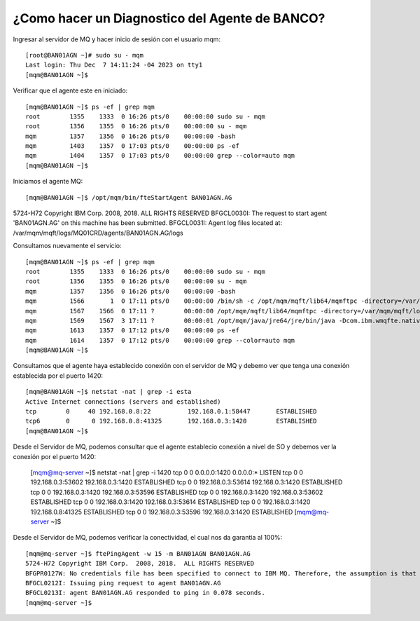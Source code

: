¿Como hacer un Diagnostico del Agente de BANCO?
============================

Ingresar al servidor de MQ y hacer inicio de sesión con el usuario mqm::

	[root@BAN01AGN ~]# sudo su - mqm
	Last login: Thu Dec  7 14:11:24 -04 2023 on tty1
	[mqm@BAN01AGN ~]$

	
Verificar que el agente este en iniciado::

	[mqm@BAN01AGN ~]$ ps -ef | grep mqm
	root        1355    1333  0 16:26 pts/0    00:00:00 sudo su - mqm
	root        1356    1355  0 16:26 pts/0    00:00:00 su - mqm
	mqm         1357    1356  0 16:26 pts/0    00:00:00 -bash
	mqm         1403    1357  0 17:03 pts/0    00:00:00 ps -ef
	mqm         1404    1357  0 17:03 pts/0    00:00:00 grep --color=auto mqm
	[mqm@BAN01AGN ~]$


Iniciamos el agente MQ::

[mqm@BAN01AGN ~]$ /opt/mqm/bin/fteStartAgent BAN01AGN.AG
5724-H72 Copyright IBM Corp.  2008, 2018.  ALL RIGHTS RESERVED
BFGCL0030I: The request to start agent 'BAN01AGN.AG' on this machine has been submitted.
BFGCL0031I: Agent log files located at: /var/mqm/mqft/logs/MQ01CRD/agents/BAN01AGN.AG/logs



Consultamos nuevamente el servicio::

	[mqm@BAN01AGN ~]$ ps -ef | grep mqm
	root        1355    1333  0 16:26 pts/0    00:00:00 sudo su - mqm
	root        1356    1355  0 16:26 pts/0    00:00:00 su - mqm
	mqm         1357    1356  0 16:26 pts/0    00:00:00 -bash
	mqm         1566       1  0 17:11 pts/0    00:00:00 /bin/sh -c /opt/mqm/mqft/lib64/mqmftpc -directory=/var/mqm/mqft/logs/MQ01CRD/agents/BAN01AGN.AG -properties=/var/mqm/mqft/config/MQ01CRD/agents/BAN01AGN.AG/agent.properties -appId=BAN01AGN.AG@BAN01AGN /opt/mqm/java/jre64/jre/bin/java -Dcom.ibm.tools.attach.enable=no -Dwmqfte.lock.file=/var/mqm/mqft/logs/MQ01CRD/agents/BAN01AGN.AG/agent.lck -Dcom.ibm.wmqfte.agent.name=BAN01AGN.AG -Dcom.ibm.wmqfte.coord.name=MQ01CRD -Dcom.ibm.wmqfte.product.root=/opt/mqm/mqft -Dcom.ibm.msg.client.commonservices.log.outputName=/var/mqm/mqft/logs/MQ01CRD/agents/BAN01AGN.AG/logs/mqclient.log com.ibm.wmqfte.agent.bootstrap.impl.BootstrapMain com.ibm.wmqfte.agent.Agent -m BFGCL0030I:" "The" "request" "to" "start" "agent" "\'BAN01AGN.AG\'" "on" "this" "machine" "has" "been" "submitted. >/var/mqm/mqft/logs/MQ01CRD/agents/BAN01AGN.AG/logs/stdout.log 2>/var/mqm/mqft/logs/MQ01CRD/agents/BAN01AGN.AG/logs/stderr.log
	mqm         1567    1566  0 17:11 ?        00:00:00 /opt/mqm/mqft/lib64/mqmftpc -directory=/var/mqm/mqft/logs/MQ01CRD/agents/BAN01AGN.AG -properties=/var/mqm/mqft/config/MQ01CRD/agents/BAN01AGN.AG/agent.properties -appId=BAN01AGN.AG@BAN01AGN /opt/mqm/java/jre64/jre/bin/java -Dcom.ibm.tools.attach.enable=no -Dwmqfte.lock.file=/var/mqm/mqft/logs/MQ01CRD/agents/BAN01AGN.AG/agent.lck -Dcom.ibm.wmqfte.agent.name=BAN01AGN.AG -Dcom.ibm.wmqfte.coord.name=MQ01CRD -Dcom.ibm.wmqfte.product.root=/opt/mqm/mqft -Dcom.ibm.msg.client.commonservices.log.outputName=/var/mqm/mqft/logs/MQ01CRD/agents/BAN01AGN.AG/logs/mqclient.log com.ibm.wmqfte.agent.bootstrap.impl.BootstrapMain com.ibm.wmqfte.agent.Agent -m BFGCL0030I: The request to start agent 'BAN01AGN.AG' on this machine has been submitted.
	mqm         1569    1567  3 17:11 ?        00:00:01 /opt/mqm/java/jre64/jre/bin/java -Dcom.ibm.wmqfte.native.pc.processid=1567 -Dcom.ibm.wmqfte.ipc.service.name=PCBAN01AGN.AG@BAN01AGN -Dcom.ibm.wmqfte.native.pc.lockFileName=/var/mqm/mqft/logs/MQ01CRD/agents/BAN01AGN.AG/mqmftpc.lck -Dcom.ibm.tools.attach.enable=no -Dwmqfte.lock.file=/var/mqm/mqft/logs/MQ01CRD/agents/BAN01AGN.AG/agent.lck -Dcom.ibm.wmqfte.agent.name=BAN01AGN.AG -Dcom.ibm.wmqfte.coord.name=MQ01CRD -Dcom.ibm.wmqfte.product.root=/opt/mqm/mqft -Dcom.ibm.msg.client.commonservices.log.outputName=/var/mqm/mqft/logs/MQ01CRD/agents/BAN01AGN.AG/logs/mqclient.log com.ibm.wmqfte.agent.bootstrap.impl.BootstrapMain com.ibm.wmqfte.agent.Agent -m BFGCL0030I: The request to start agent 'BAN01AGN.AG' on this machine has been submitted.
	mqm         1613    1357  0 17:12 pts/0    00:00:00 ps -ef
	mqm         1614    1357  0 17:12 pts/0    00:00:00 grep --color=auto mqm
	[mqm@BAN01AGN ~]$

	
Consultamos que el agente haya establecido conexión con el servidor de MQ y debemo ver que tenga una conexión establecida por el puerto 1420::

	[mqm@BAN01AGN ~]$ netstat -nat | grep -i esta
	Active Internet connections (servers and established)
	tcp        0     40 192.168.0.8:22          192.168.0.1:58447       ESTABLISHED
	tcp6       0      0 192.168.0.8:41325       192.168.0.3:1420        ESTABLISHED
	[mqm@BAN01AGN ~]$


Desde el Servidor de MQ, podemos consultar que el agente establecio conexión a nivel de SO y debemos ver la conexión por el puerto 1420:

	[mqm@mq-server ~]$ netstat -nat | grep -i 1420
	tcp        0      0 0.0.0.0:1420            0.0.0.0:*               LISTEN
	tcp        0      0 192.168.0.3:53602       192.168.0.3:1420        ESTABLISHED
	tcp        0      0 192.168.0.3:53614       192.168.0.3:1420        ESTABLISHED
	tcp        0      0 192.168.0.3:1420        192.168.0.3:53596       ESTABLISHED
	tcp        0      0 192.168.0.3:1420        192.168.0.3:53602       ESTABLISHED
	tcp        0      0 192.168.0.3:1420        192.168.0.3:53614       ESTABLISHED
	tcp        0      0 192.168.0.3:1420        192.168.0.8:41325       ESTABLISHED
	tcp        0      0 192.168.0.3:53596       192.168.0.3:1420        ESTABLISHED
	[mqm@mq-server ~]$

	
Desde el Servidor de MQ, podemos verificar la conectividad, el cual nos da garantia al 100%::

	[mqm@mq-server ~]$ ftePingAgent -w 15 -m BAN01AGN BAN01AGN.AG
	5724-H72 Copyright IBM Corp.  2008, 2018.  ALL RIGHTS RESERVED
	BFGPR0127W: No credentials file has been specified to connect to IBM MQ. Therefore, the assumption is that IBM MQ authentication has been disabled.
	BFGCL0212I: Issuing ping request to agent BAN01AGN.AG
	BFGCL0213I: agent BAN01AGN.AG responded to ping in 0.078 seconds.
	[mqm@mq-server ~]$




